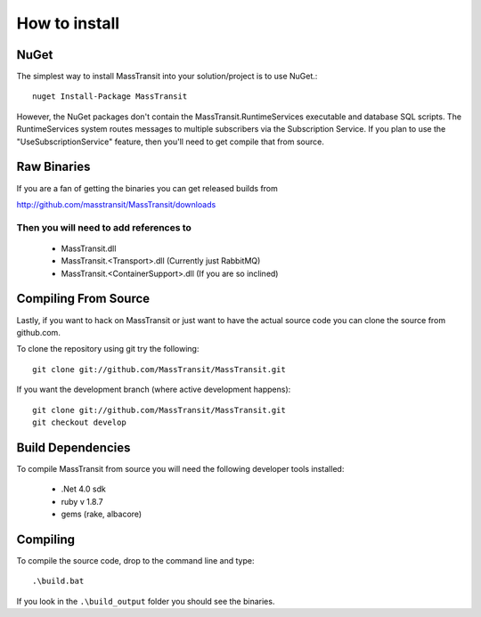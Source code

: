 How to install
""""""""""""""

NuGet
'''''

The simplest way to install MassTransit into your solution/project is to use
NuGet.::

    nuget Install-Package MassTransit

However, the NuGet packages don't contain the MassTransit.RuntimeServices executable and database SQL scripts.  The RuntimeServices system routes messages to multiple subscribers via the Subscription Service.  If you plan to use the "UseSubscriptionService" feature, then you'll need to get compile that from source.

Raw Binaries
''''''''''''

If you are a fan of getting the binaries you can get released builds from

http://github.com/masstransit/MassTransit/downloads

Then you will need to add references to
=======================================

 * MassTransit.dll
 * MassTransit.<Transport>.dll (Currently just RabbitMQ)
 * MassTransit.<ContainerSupport>.dll (If you are so inclined)


Compiling From Source
'''''''''''''''''''''

Lastly, if you want to hack on MassTransit or just want to have the actual source
code you can clone the source from github.com.

To clone the repository using git try the following::

    git clone git://github.com/MassTransit/MassTransit.git

If you want the development branch (where active development happens)::

    git clone git://github.com/MassTransit/MassTransit.git
    git checkout develop

Build Dependencies
''''''''''''''''''

To compile MassTransit from source you will need the following developer tools
installed:

 * .Net 4.0 sdk
 * ruby v 1.8.7
 * gems (rake, albacore)

Compiling
'''''''''

To compile the source code, drop to the command line and type::

    .\build.bat

If you look in the ``.\build_output`` folder you should see the binaries.
